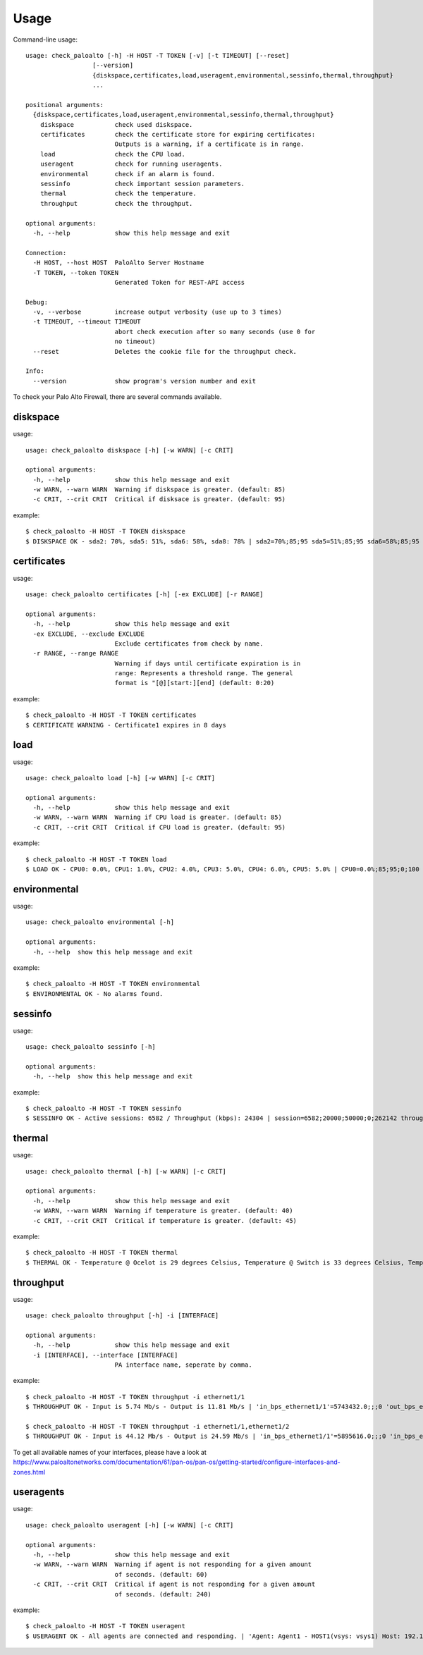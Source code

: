 =====
Usage
=====

Command-line usage::

    usage: check_paloalto [-h] -H HOST -T TOKEN [-v] [-t TIMEOUT] [--reset]
                      [--version]
                      {diskspace,certificates,load,useragent,environmental,sessinfo,thermal,throughput}
                      ...

    positional arguments:
      {diskspace,certificates,load,useragent,environmental,sessinfo,thermal,throughput}
        diskspace           check used diskspace.
        certificates        check the certificate store for expiring certificates:
                            Outputs is a warning, if a certificate is in range.
        load                check the CPU load.
        useragent           check for running useragents.
        environmental       check if an alarm is found.
        sessinfo            check important session parameters.
        thermal             check the temperature.
        throughput          check the throughput.

    optional arguments:
      -h, --help            show this help message and exit

    Connection:
      -H HOST, --host HOST  PaloAlto Server Hostname
      -T TOKEN, --token TOKEN
                            Generated Token for REST-API access

    Debug:
      -v, --verbose         increase output verbosity (use up to 3 times)
      -t TIMEOUT, --timeout TIMEOUT
                            abort check execution after so many seconds (use 0 for
                            no timeout)
      --reset               Deletes the cookie file for the throughput check.

    Info:
      --version             show program's version number and exit


To check your Palo Alto Firewall, there are several commands available.

diskspace
---------
usage::

    usage: check_paloalto diskspace [-h] [-w WARN] [-c CRIT]

    optional arguments:
      -h, --help            show this help message and exit
      -w WARN, --warn WARN  Warning if diskspace is greater. (default: 85)
      -c CRIT, --crit CRIT  Critical if disksace is greater. (default: 95)

example::

    $ check_paloalto -H HOST -T TOKEN diskspace
    $ DISKSPACE OK - sda2: 70%, sda5: 51%, sda6: 58%, sda8: 78% | sda2=70%;85;95 sda5=51%;85;95 sda6=58%;85;95 sda8=78%;85;95

certificates
------------
usage::

    usage: check_paloalto certificates [-h] [-ex EXCLUDE] [-r RANGE]

    optional arguments:
      -h, --help            show this help message and exit
      -ex EXCLUDE, --exclude EXCLUDE
                            Exclude certificates from check by name.
      -r RANGE, --range RANGE
                            Warning if days until certificate expiration is in
                            range: Represents a threshold range. The general
                            format is "[@][start:][end] (default: 0:20)

example::

    $ check_paloalto -H HOST -T TOKEN certificates
    $ CERTIFICATE WARNING - Certificate1 expires in 8 days

load
----
usage::

    usage: check_paloalto load [-h] [-w WARN] [-c CRIT]

    optional arguments:
      -h, --help            show this help message and exit
      -w WARN, --warn WARN  Warning if CPU load is greater. (default: 85)
      -c CRIT, --crit CRIT  Critical if CPU load is greater. (default: 95)

example::

    $ check_paloalto -H HOST -T TOKEN load
    $ LOAD OK - CPU0: 0.0%, CPU1: 1.0%, CPU2: 4.0%, CPU3: 5.0%, CPU4: 6.0%, CPU5: 5.0% | CPU0=0.0%;85;95;0;100 CPU1=1.0%;85;95;0;100 CPU2=4.0%;85;95;0;100 CPU3=5.0%;85;95;0;100 CPU4=6.0%;85;95;0;100 CPU5=5.0%;85;95;0;100

environmental
-------------
usage::

    usage: check_paloalto environmental [-h]

    optional arguments:
      -h, --help  show this help message and exit

example::

    $ check_paloalto -H HOST -T TOKEN environmental
    $ ENVIRONMENTAL OK - No alarms found.


sessinfo
--------
usage::

    usage: check_paloalto sessinfo [-h]

    optional arguments:
      -h, --help  show this help message and exit

example::

    $ check_paloalto -H HOST -T TOKEN sessinfo
    $ SESSINFO OK - Active sessions: 6582 / Throughput (kbps): 24304 | session=6582;20000;50000;0;262142 throughput_kbps=24304;;;0


thermal
-------
usage::

    usage: check_paloalto thermal [-h] [-w WARN] [-c CRIT]

    optional arguments:
      -h, --help            show this help message and exit
      -w WARN, --warn WARN  Warning if temperature is greater. (default: 40)
      -c CRIT, --crit CRIT  Critical if temperature is greater. (default: 45)

example::

    $ check_paloalto -H HOST -T TOKEN thermal
    $ THERMAL OK - Temperature @ Ocelot is 29 degrees Celsius, Temperature @ Switch is 33 degrees Celsius, Temperature @ Cavium is 36 degrees Celsius, Temperature @ Intel PHY is 24 degrees Celsius | 'Temperature @ Cavium'=36.5;40;45;5.0;60.0 'Temperature @ Intel PHY'=24.2;40;45;5.0;60.0 'Temperature @ Ocelot'=29.9;40;45;5.0;60.0 'Temperature @ Switch'=33.8;40;45;5.0;60.0

throughput
----------
usage::

    usage: check_paloalto throughput [-h] -i [INTERFACE]

    optional arguments:
      -h, --help            show this help message and exit
      -i [INTERFACE], --interface [INTERFACE]
                            PA interface name, seperate by comma.

example::

    $ check_paloalto -H HOST -T TOKEN throughput -i ethernet1/1
    $ THROUGHPUT OK - Input is 5.74 Mb/s - Output is 11.81 Mb/s | 'in_bps_ethernet1/1'=5743432.0;;;0 'out_bps_ethernet1/1'=11807524.0;;;0

    $ check_paloalto -H HOST -T TOKEN throughput -i ethernet1/1,ethernet1/2
    $ THROUGHPUT OK - Input is 44.12 Mb/s - Output is 24.59 Mb/s | 'in_bps_ethernet1/1'=5895616.0;;;0 'in_bps_ethernet1/2'=38225768.0;;;0 'out_bps_ethernet1/1'=15926620.0;;;0 'out_bps_ethernet1/2'=8661100.0;;;0

To get all available names of your interfaces, please have a look at
https://www.paloaltonetworks.com/documentation/61/pan-os/pan-os/getting-started/configure-interfaces-and-zones.html

useragents
----------
usage::

    usage: check_paloalto useragent [-h] [-w WARN] [-c CRIT]

    optional arguments:
      -h, --help            show this help message and exit
      -w WARN, --warn WARN  Warning if agent is not responding for a given amount
                            of seconds. (default: 60)
      -c CRIT, --crit CRIT  Critical if agent is not responding for a given amount
                            of seconds. (default: 240)


example::

    $ check_paloalto -H HOST -T TOKEN useragent
    $ USERAGENT OK - All agents are connected and responding. | 'Agent: Agent1 - HOST1(vsys: vsys1) Host: 192.168.1.1(192.168.1.1):5007'=1;60;240
